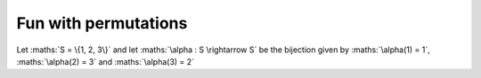 Fun with permutations
=====================

Let :maths:`S = \{1, 2, 3\}` and let :maths:`\alpha : S \rightarrow S` be
the bijection given by :maths:`\alpha(1) = 1`, :maths:`\alpha(2) = 3` and
:maths:`\alpha(3) = 2`

.. maths::

    $
    S = \{1, 2, 3\} \\
    \\
    \alpha : S \rightarrow S \\
    \\
    \alpha =
    \bigl(
        \begin{smallmatrix}
            1 & 2 & 3 \\
            1 & 3 & 2 \\
        \end{smallmatrix}
    \bigr)
    $
